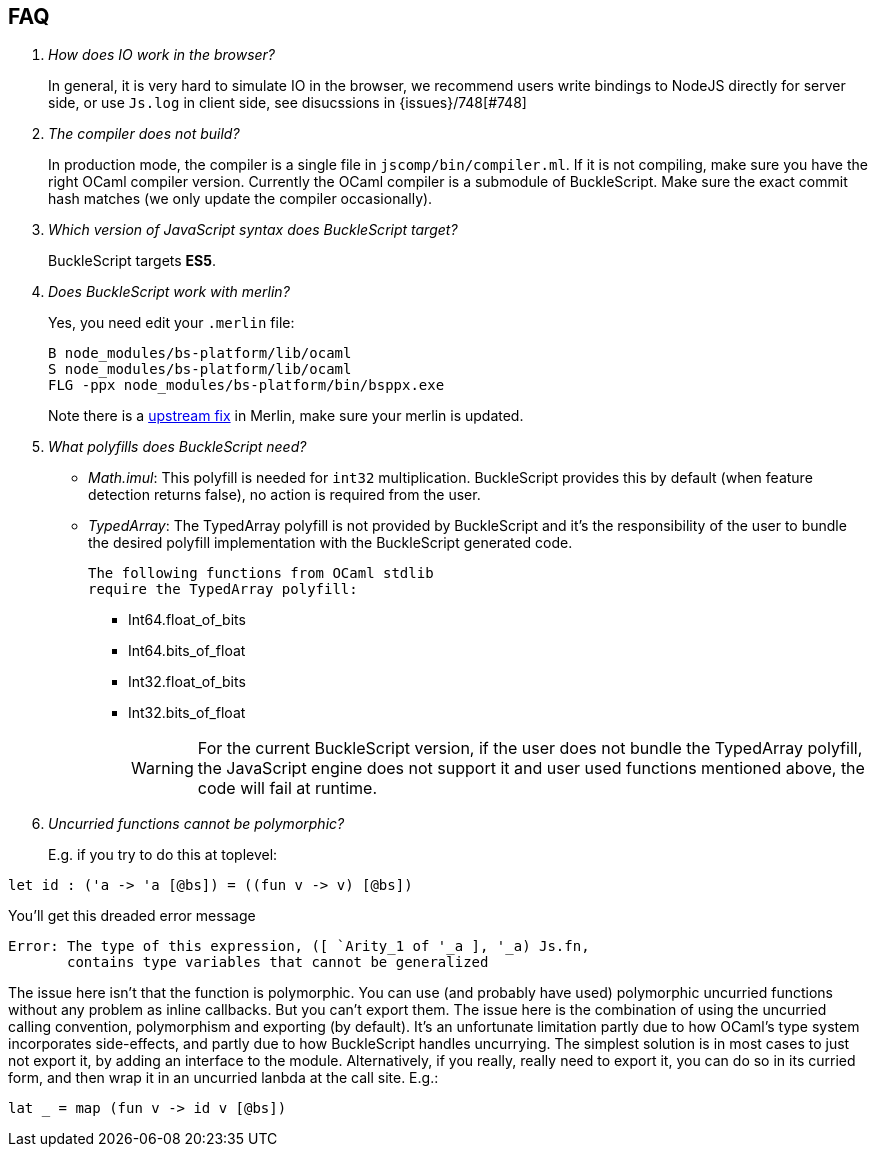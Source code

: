 == FAQ

[qanda]


How does IO work in the browser?::
  In general, it is very hard to simulate IO in the browser, we recommend users write bindings to NodeJS directly for server side, or use `Js.log` in client side, see disucssions in {issues}/748[#748]

The compiler does not build?::
  In production mode, the compiler is a single file in
`jscomp/bin/compiler.ml`. If it is not compiling, make sure you have the
right OCaml compiler version. Currently the OCaml compiler is a
submodule of BuckleScript. Make sure the exact commit hash matches (we
only update the compiler occasionally).

Which version of JavaScript syntax does BuckleScript target?::
BuckleScript targets **ES5**.

Does BuckleScript work with merlin?::
  Yes, you need edit your `.merlin` file:
+
[source]
--------
B node_modules/bs-platform/lib/ocaml
S node_modules/bs-platform/lib/ocaml
FLG -ppx node_modules/bs-platform/bin/bsppx.exe
--------
+
Note there is a https://github.com/the-lambda-church/merlin/issues/568[upstream fix] in Merlin, make sure your merlin is updated.

What polyfills does BuckleScript need?::

- _Math.imul_:
  This polyfill is needed for `int32` multiplication.
  BuckleScript provides this by default (when feature detection returns false), no action is
  required from the user.
- _TypedArray_:
  The TypedArray polyfill is not provided by BuckleScript and it's the
  responsibility of the user to bundle the desired polyfill implementation
  with the BuckleScript generated code.

  The following functions from OCaml stdlib
  require the TypedArray polyfill:

    * Int64.float_of_bits
    * Int64.bits_of_float
    * Int32.float_of_bits
    * Int32.bits_of_float
+
[WARNING]
=====

For the current BuckleScript version, if the user does not bundle the
TypedArray polyfill, the JavaScript engine does not support it and user used
functions mentioned above, the code will fail at runtime.
=====
Uncurried functions cannot be polymorphic?::

E.g. if you try to do this at toplevel:

[source]
--------
let id : ('a -> 'a [@bs]) = ((fun v -> v) [@bs])
--------

You'll get this dreaded error message
[source]
--------
Error: The type of this expression, ([ `Arity_1 of '_a ], '_a) Js.fn,
       contains type variables that cannot be generalized
--------

The issue here isn't that the function is polymorphic. You can use (and probably have used) polymorphic uncurried functions without any problem as inline callbacks. But you can't export them. The issue here is the combination of using the uncurried calling convention, polymorphism and exporting (by default). It's an unfortunate limitation partly due to how OCaml's type system incorporates side-effects, and partly due to how BuckleScript handles uncurrying. The simplest solution is in most cases to just not export it, by adding an interface to the module. Alternatively, if you really, really need to export it, you can do so in its curried form, and then wrap it in an uncurried lanbda at the call site. E.g.:

[source]
--------
lat _ = map (fun v -> id v [@bs])
--------
